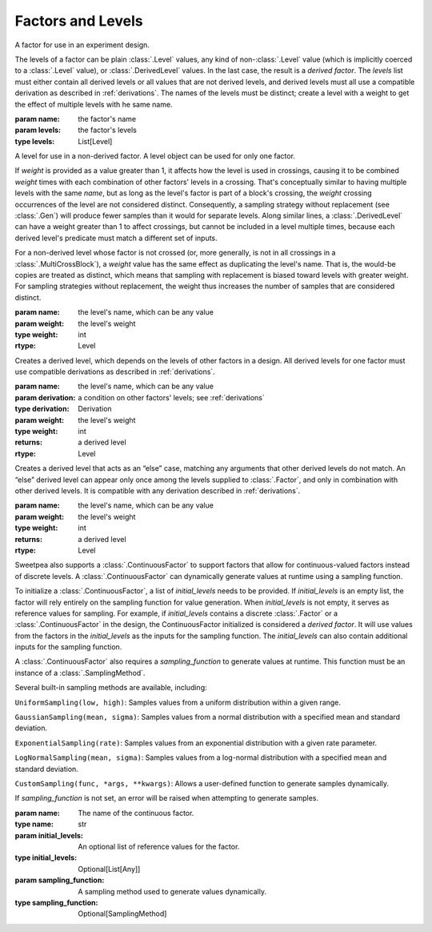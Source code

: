 Factors and Levels
==================

.. class:: sweetpea.Factor(name, levels)

              A factor for use in an experiment design.

              The levels of a factor can be plain :class:`.Level`
              values, any kind of non-:class:`.Level` value (which is
              implicitly coerced to a :class:`.Level` value), or
              :class:`.DerivedLevel` values. In the last case, the
              result is a *derived factor*. The `levels` list must
              either contain all derived levels or all values that are
              not derived levels, and derived levels must all use a
              compatible derivation as described in :ref:`derivations`.
              The names of the levels must be
              distinct; create a level with a weight to get the
              effect of multiple levels with he same name.

              :param name: the factor's name
              :param levels: the factor's levels
              :type levels: List[Level]

              .. property:: name

                The factor's name.

                :type: str

              .. method:: get_level(name)

                Finds a returns a level of the factor with a given
                name. If the factor has multiple levels with the same
                name, any one of them might be returned.

                Indexing a factor with `[]` is the same as calling the
                `get_level` method.

                :param name: the level's name
                :returns: a level with the given name
                :rtype: Level

              .. property:: levels

                Returns the factor's levels.

                :returns: a list of levels
                :rtype: List[Level]

.. class:: sweetpea.Level(name, weight=1)

              A level for use in a non-derived factor. A level object
              can be used for only one factor.

              If `weight` is provided as a value greater than 1, it
              affects how the level is used in crossings, causing it
              to be combined `weight` times with each combination of
              other factors' levels in a crossing. That's conceptually
              similar to having multiple levels with the same `name`,
              but as long as the level's factor is part of a block's
              crossing, the `weight` crossing occurrences of the level
              are not considered distinct. Consequently, a sampling
              strategy without replacement (see :class:`.Gen`) will
              produce fewer samples than it would for separate levels.
              Along similar lines, a
              :class:`.DerivedLevel` can have a weight greater than 1
              to affect crossings, but cannot be included in a level
              multiple times, because each derived level's predicate
              must match a different set of inputs.

              For a non-derived level whose factor is not crossed (or,
              more generally, is not in all crossings in a
              :class:`.MultiCrossBlock`), a `weight` value has the same
              effect as duplicating the level's name. That is, the
              would-be copies are treated as distinct, which means
              that sampling with replacement is biased toward levels
              with greater weight. For sampling strategies without
              replacement, the weight thus increases the number of
              samples that are considered distinct.

              :param name: the level's name, which can be any value
              :param weight: the level's weight
              :type weight: int
              :rtype: Level

              .. property:: name

                The level's name, which can be any kind of value.

              .. property:: factor

                Returns the level's factor. This property exists only
                for a :class:`.Level` object that is extracted from a
                :class:`.Factor` object.

                :returns: a factor
                :rtype: Factor


.. class:: sweetpea.DerivedLevel(name, derivation, weight=1)

              Creates a derived level, which depends on the levels of
              other factors in a design. All derived levels for one factor
              must use compatible derivations as described in :ref:`derivations`.

              :param name: the level's name, which can be any value
              :param derivation: a condition on other factors' levels; see
                                 :ref:`derivations`
              :type derivation: Derivation
              :param weight: the level's weight
              :type weight: int
              :returns: a derived level
              :rtype: Level

.. class:: sweetpea.ElseLevel(name, weight=1)

              Creates a derived level that acts as an “else” case,
              matching any arguments that other derived levels do not
              match. An “else” derived level can appear only once
              among the levels supplied to :class:`.Factor`, and only in
              combination with other derived levels. It is compatible
              with any derivation described in :ref:`derivations`.

              :param name: the level's name, which can be any value
              :param weight: the level's weight
              :type weight: int
              :returns: a derived level
              :rtype: Level

.. class:: sweetpea.ContinuousFactor(name, sampling_input, sampling_function=None, sampling_method=None, sampling_range=[])
              
              Sweetpea also supports a :class:`.ContinuousFactor` to support factors
              that allow for continuous-valued factors instead of discrete levels. 
              A :class:`.ContinuousFactor` can dynamically generate values
              at runtime using a sampling function.
              
              To initialize a :class:`.ContinuousFactor`, a list of `initial_levels` 
              needs to be provided. 
              If `initial_levels` is an empty list, the factor will rely entirely on 
              the sampling function for value generation.
              When `initial_levels` is not empty, it serves as reference values for sampling. 
              For example, if `initial_levels` contains a discrete :class:`.Factor` or 
              a :class:`.ContinuousFactor` in the design, the ContinuousFactor initialized 
              is considered a *derived factor*. It will use values from the factors in the 
              `initial_levels` as the inputs for the sampling function. The `initial_levels`
              can also contain additional inputs for the sampling function.
              
              A :class:`.ContinuousFactor` also requires a `sampling_function` to generate values at runtime.
              This function must be an instance of a :class:`.SamplingMethod`. 
              
              Several built-in sampling methods are available, including:
              
              ``UniformSampling(low, high)``: Samples values from a uniform distribution within 
              a given range.
              
              ``GaussianSampling(mean, sigma)``: Samples values from a normal distribution with 
              a specified mean and standard deviation.
              
              ``ExponentialSampling(rate)``: Samples values from an exponential distribution with 
              a given rate parameter.
              
              ``LogNormalSampling(mean, sigma)``: Samples values from a log-normal distribution 
              with a specified mean and standard deviation.
              
              ``CustomSampling(func, *args, **kwargs)``: Allows a user-defined function to generate 
              samples dynamically.

              If `sampling_function` is not set, an error will be raised when attempting to generate 
              samples.

              :param name: The name of the continuous factor.
              :type name: str
              :param initial_levels: An optional list of reference values for the factor.
              :type initial_levels: Optional[List[Any]]
              :param sampling_function: A sampling method used to generate values dynamically.
              :type sampling_function: Optional[SamplingMethod]